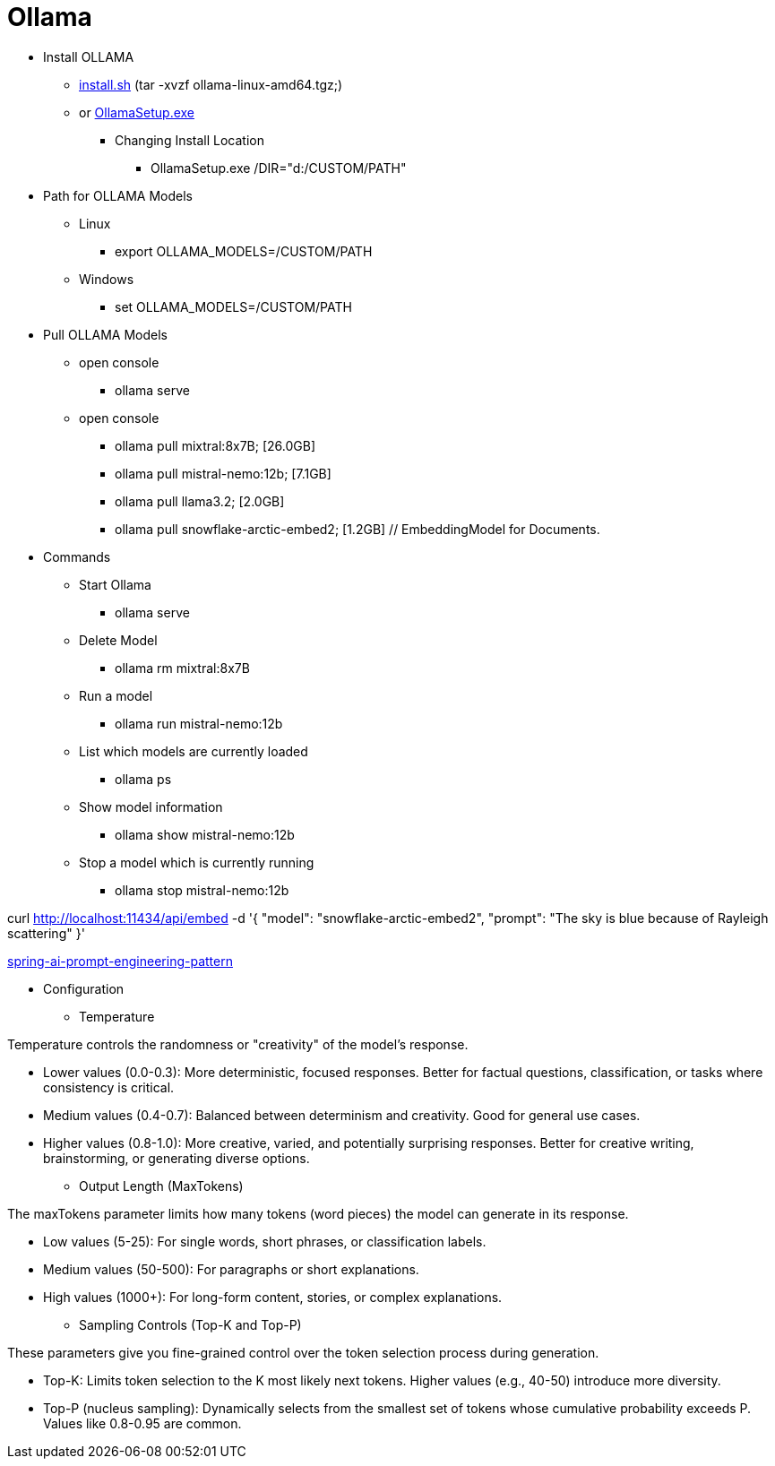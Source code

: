 = Ollama

* Install OLLAMA
** https://github.com/ollama/ollama/blob/main/docs/linux.md[install.sh,window="_blank"] (tar -xvzf ollama-linux-amd64.tgz;)
** or https://github.com/ollama/ollama/blob/main/docs/windows.md[OllamaSetup.exe,window="_blank"]
*** Changing Install Location
- OllamaSetup.exe /DIR="d:/CUSTOM/PATH"

* Path for OLLAMA Models
** Linux
- export OLLAMA_MODELS=/CUSTOM/PATH
** Windows
- set OLLAMA_MODELS=/CUSTOM/PATH

* Pull OLLAMA Models
** open console
- ollama serve
** open console
- ollama pull mixtral:8x7B;             [26.0GB]
- ollama pull mistral-nemo:12b;         [7.1GB]
- ollama pull llama3.2;                 [2.0GB]
- ollama pull snowflake-arctic-embed2;  [1.2GB] // EmbeddingModel for Documents.

* Commands
** Start Ollama
- ollama serve
** Delete Model
- ollama rm mixtral:8x7B
** Run a model
- ollama run mistral-nemo:12b
** List which models are currently loaded
- ollama ps
** Show model information
- ollama show mistral-nemo:12b
** Stop a model which is currently running
- ollama stop mistral-nemo:12b

curl http://localhost:11434/api/embed -d '{
"model": "snowflake-arctic-embed2", "prompt": "The sky is blue because of Rayleigh scattering" }'

https://spring.io/blog/2025/04/14/spring-ai-prompt-engineering-patterns[spring-ai-prompt-engineering-pattern,window="_blank"]

* Configuration

** Temperature

Temperature controls the randomness or "creativity" of the model's response.

- Lower values (0.0-0.3): More deterministic, focused responses.
Better for factual questions, classification, or tasks where consistency is critical.
- Medium values (0.4-0.7): Balanced between determinism and creativity.
Good for general use cases.
- Higher values (0.8-1.0): More creative, varied, and potentially surprising responses.
Better for creative writing, brainstorming, or generating diverse options.

** Output Length (MaxTokens)

The maxTokens parameter limits how many tokens (word pieces) the model can generate in its response.

- Low values (5-25): For single words, short phrases, or classification labels.
- Medium values (50-500): For paragraphs or short explanations.
- High values (1000+): For long-form content, stories, or complex explanations.

** Sampling Controls (Top-K and Top-P)

These parameters give you fine-grained control over the token selection process during generation.

- Top-K: Limits token selection to the K most likely next tokens.
Higher values (e.g., 40-50) introduce more diversity.
- Top-P (nucleus sampling): Dynamically selects from the smallest set of tokens whose cumulative probability exceeds P. Values like 0.8-0.95 are common.

